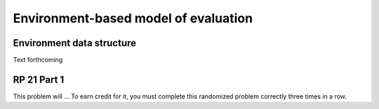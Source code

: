 .. This file is part of the OpenDSA eTextbook project. See
.. http://algoviz.org/OpenDSA for more details.
.. Copyright (c) 2012-13 by the OpenDSA Project Contributors, and
.. distributed under an MIT open source license.

.. avmetadata:: 
   :author: David Furcy and Tom Naps

Environment-based model of evaluation
=====================================

Environment data structure
--------------------------

Text forthcoming

RP 21 Part 1
------------

This problem will ... To earn
credit for it, you must complete this randomized problem
correctly three times in a row.

.. avembed:: Exercises/PL/RP21part1.html ka
